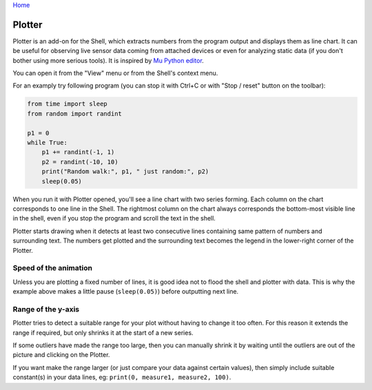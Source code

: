 `Home <index.rst>`_

Plotter
==========================
Plotter is an add-on for the Shell, which extracts numbers from 
the program output and displays them as line chart. It can be useful for 
observing live sensor data coming from attached devices or even for analyzing 
static data (if you don't bother using more serious tools). It is inspired
by `Mu Python editor <https://codewith.mu/>`__. 

You can open it from the "View" menu or from the Shell's context menu.

For an examply try following program (you can stop it with Ctrl+C or with 
"Stop / reset" button on the toolbar):

.. code::

	from time import sleep
	from random import randint
	
	p1 = 0
	while True:
	    p1 += randint(-1, 1)
	    p2 = randint(-10, 10)
	    print("Random walk:", p1, " just random:", p2)
	    sleep(0.05)

When you run it with Plotter opened, you'll see a line chart with two series forming.
Each column on the chart corresponds to one line in the Shell. 
The rightmost column on the chart always corresponds the bottom-most visible line in the shell,
even if you stop the program and scroll the text in the shell.

Plotter starts drawing when it detects at least two consecutive lines containing same pattern
of numbers and surrounding text. The numbers get plotted and the surrounding
text becomes the legend in the lower-right corner of the Plotter.

Speed of the animation
--------------------------------
Unless you are plotting a fixed number of lines, it is good idea not to flood the 
shell and plotter with data. This is why the example above makes a little pause 
(``sleep(0.05)``) before outputting next line.

Range of the y-axis
-------------------
Plotter tries to detect a suitable range for your plot without having to 
change it too often. For this reason it extends the range if required, but only
shrinks it at the start of a new series. 

If some outliers have made the range too large, then you can manually shrink 
it by waiting until the outliers are out of the picture and clicking on the Plotter. 

If you want make the range larger (or just compare your data against certain values),
then simply include suitable constant(s) in your data lines, eg: 
``print(0, measure1, measure2, 100)``.
